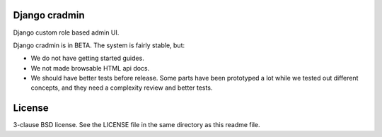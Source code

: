 Django cradmin
==============
Django custom role based admin UI.

Django cradmin is in BETA. The system is fairly stable, but:

- We do not have getting started guides.
- We not made browsable HTML api docs.
- We should have better tests before release. Some parts have been prototyped
  a lot while we tested out different concepts, and they need a complexity
  review and better tests.

.. image:: https://travis-ci.org/appressoas/django_cradmin.svg?branch=master
    :target: https://travis-ci.org/appressoas/django_cradmin


License
=======
3-clause BSD license. See the LICENSE file in the same directory as this readme file.
